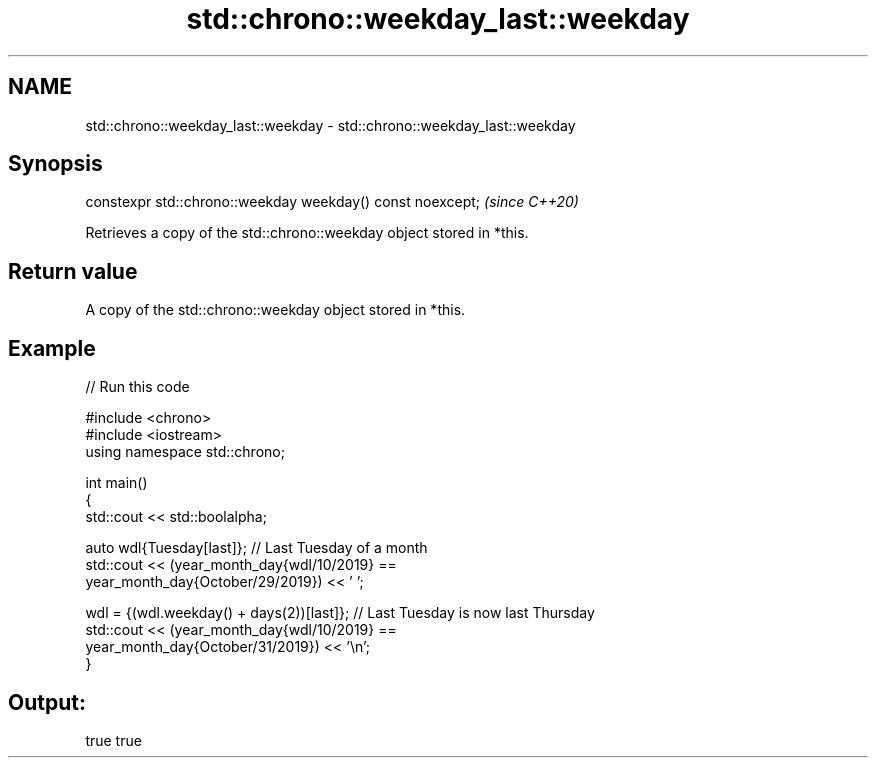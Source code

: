.TH std::chrono::weekday_last::weekday 3 "2024.06.10" "http://cppreference.com" "C++ Standard Libary"
.SH NAME
std::chrono::weekday_last::weekday \- std::chrono::weekday_last::weekday

.SH Synopsis
   constexpr std::chrono::weekday weekday() const noexcept;  \fI(since C++20)\fP

   Retrieves a copy of the std::chrono::weekday object stored in *this.

.SH Return value

   A copy of the std::chrono::weekday object stored in *this.

.SH Example


// Run this code

 #include <chrono>
 #include <iostream>
 using namespace std::chrono;

 int main()
 {
     std::cout << std::boolalpha;

     auto wdl{Tuesday[last]}; // Last Tuesday of a month
     std::cout << (year_month_day{wdl/10/2019} ==
                   year_month_day{October/29/2019}) << ' ';

     wdl = {(wdl.weekday() + days(2))[last]}; // Last Tuesday is now last Thursday
     std::cout << (year_month_day{wdl/10/2019} ==
                   year_month_day{October/31/2019}) << '\\n';
 }

.SH Output:

 true true
